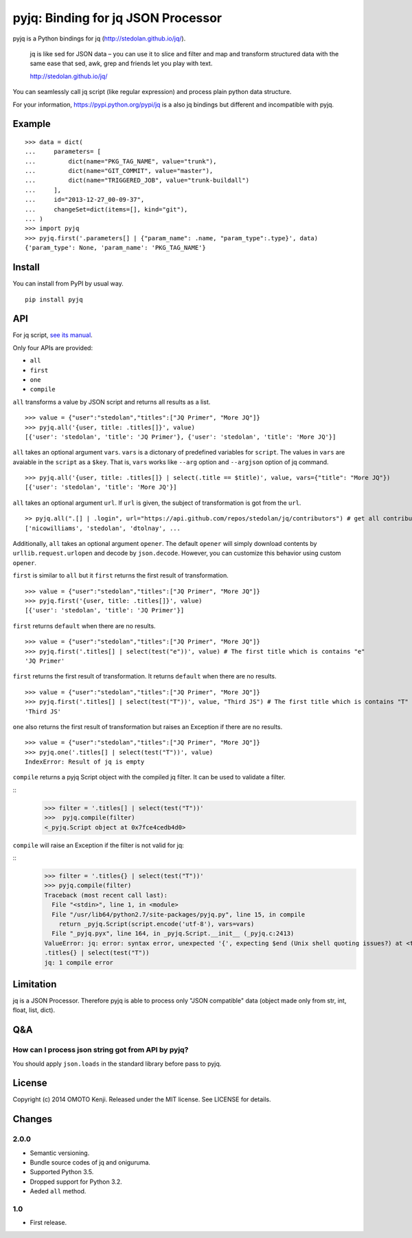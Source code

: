 pyjq: Binding for jq JSON Processor
===================================

pyjq is a Python bindings for jq (http://stedolan.github.io/jq/).

    jq is like sed for JSON data – you can use it to slice and filter
    and map and transform structured data with the same ease that sed,
    awk, grep and friends let you play with text.

    http://stedolan.github.io/jq/

You can seamlessly call jq script (like regular expression) and process
plain python data structure.

For your information, https://pypi.python.org/pypi/jq is a also jq
bindings but different and incompatible with pyjq.

Example
-------

::

    >>> data = dict(
    ...     parameters= [
    ...         dict(name="PKG_TAG_NAME", value="trunk"),
    ...         dict(name="GIT_COMMIT", value="master"),
    ...         dict(name="TRIGGERED_JOB", value="trunk-buildall")
    ...     ],
    ...     id="2013-12-27_00-09-37",
    ...     changeSet=dict(items=[], kind="git"),
    ... )
    >>> import pyjq
    >>> pyjq.first('.parameters[] | {"param_name": .name, "param_type":.type}', data)
    {'param_type': None, 'param_name': 'PKG_TAG_NAME'}

Install
-------

You can install from PyPI by usual way.

::

    pip install pyjq

API
---

For jq script, `see its
manual <http://stedolan.github.io/jq/manual/>`__.

Only four APIs are provided:

-  ``all``
-  ``first``
-  ``one``
-  ``compile``

``all`` transforms a value by JSON script and returns all results as a
list.

::

    >>> value = {"user":"stedolan","titles":["JQ Primer", "More JQ"]}
    >>> pyjq.all('{user, title: .titles[]}', value)
    [{'user': 'stedolan', 'title': 'JQ Primer'}, {'user': 'stedolan', 'title': 'More JQ'}]

``all`` takes an optional argument ``vars``. ``vars`` is a dictonary of
predefined variables for ``script``. The values in ``vars`` are avaiable
in the ``script`` as a ``$key``. That is, ``vars`` works like ``--arg``
option and ``--argjson`` option of jq command.

::

    >>> pyjq.all('{user, title: .titles[]} | select(.title == $title)', value, vars={"title": "More JQ"})
    [{'user': 'stedolan', 'title': 'More JQ'}]

``all`` takes an optional argument ``url``. If ``url`` is given, the
subject of transformation is got from the ``url``.

::

    >> pyjq.all(".[] | .login", url="https://api.github.com/repos/stedolan/jq/contributors") # get all contributors of jq
    ['nicowilliams', 'stedolan', 'dtolnay', ...

Additionally, ``all`` takes an optional argument ``opener``. The default
``opener`` will simply download contents by ``urllib.request.urlopen``
and decode by ``json.decode``. However, you can customize this behavior
using custom ``opener``.

``first`` is similar to ``all`` but it ``first`` returns the first
result of transformation.

::

    >>> value = {"user":"stedolan","titles":["JQ Primer", "More JQ"]}
    >>> pyjq.first('{user, title: .titles[]}', value)
    [{'user': 'stedolan', 'title': 'JQ Primer'}]

``first`` returns ``default`` when there are no results.

::

    >>> value = {"user":"stedolan","titles":["JQ Primer", "More JQ"]}
    >>> pyjq.first('.titles[] | select(test("e"))', value) # The first title which is contains "e"
    'JQ Primer'

``first`` returns the first result of transformation. It returns
``default`` when there are no results.

::

    >>> value = {"user":"stedolan","titles":["JQ Primer", "More JQ"]}
    >>> pyjq.first('.titles[] | select(test("T"))', value, "Third JS") # The first title which is contains "T"
    'Third JS'

``one`` also returns the first result of transformation but raises an
Exception if there are no results.

::

    >>> value = {"user":"stedolan","titles":["JQ Primer", "More JQ"]}
    >>> pyjq.one('.titles[] | select(test("T"))', value)
    IndexError: Result of jq is empty

``compile`` returns a pyjq Script object with the compiled jq filter.  It can be used to validate a filter.

::
    >>> filter = '.titles[] | select(test("T"))'
    >>>  pyjq.compile(filter)
    <_pyjq.Script object at 0x7fce4cedb4d0>

``compile`` will raise an Exception if the filter is not valid for jq:

::
    >>> filter = '.titles{} | select(test("T"))'
    >>> pyjq.compile(filter)
    Traceback (most recent call last):
      File "<stdin>", line 1, in <module>
      File "/usr/lib64/python2.7/site-packages/pyjq.py", line 15, in compile
        return _pyjq.Script(script.encode('utf-8'), vars=vars)
      File "_pyjq.pyx", line 164, in _pyjq.Script.__init__ (_pyjq.c:2413)
    ValueError: jq: error: syntax error, unexpected '{', expecting $end (Unix shell quoting issues?) at <top-level>, line 1:
    .titles{} | select(test("T"))
    jq: 1 compile error


Limitation
----------

jq is a JSON Processor. Therefore pyjq is able to process only "JSON
compatible" data (object made only from str, int, float, list, dict).

Q&A
---

How can I process json string got from API by pyjq?
~~~~~~~~~~~~~~~~~~~~~~~~~~~~~~~~~~~~~~~~~~~~~~~~~~~

You should apply ``json.loads`` in the standard library before pass to
pyjq.

License
-------

Copyright (c) 2014 OMOTO Kenji. Released under the MIT license. See
LICENSE for details.

Changes
-------

2.0.0
~~~~~

-  Semantic versioning.
-  Bundle source codes of jq and oniguruma.
-  Supported Python 3.5.
-  Dropped support for Python 3.2.
-  Aeded ``all`` method.

1.0
~~~

-  First release.

